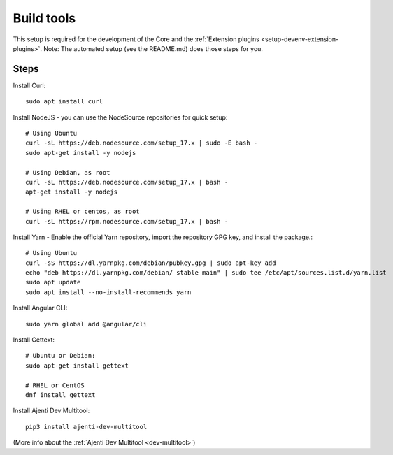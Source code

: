 .. _setup-devenv-build-tools:

Build tools
***********

This setup is required for the development of the Core and the :ref:`Extension plugins <setup-devenv-extension-plugins>`.
Note: The automated setup (see the README.md) does those steps for you.


Steps
-----

Install Curl::

    sudo apt install curl

Install NodeJS - you can use the NodeSource repositories for quick setup::

    # Using Ubuntu
    curl -sL https://deb.nodesource.com/setup_17.x | sudo -E bash -
    sudo apt-get install -y nodejs

    # Using Debian, as root
    curl -sL https://deb.nodesource.com/setup_17.x | bash -
    apt-get install -y nodejs

    # Using RHEL or centos, as root
    curl -sL https://rpm.nodesource.com/setup_17.x | bash -

Install Yarn - Enable the official Yarn repository, import the repository GPG key, and install the package.::

    # Using Ubuntu
    curl -sS https://dl.yarnpkg.com/debian/pubkey.gpg | sudo apt-key add
    echo "deb https://dl.yarnpkg.com/debian/ stable main" | sudo tee /etc/apt/sources.list.d/yarn.list
    sudo apt update
    sudo apt install --no-install-recommends yarn

Install Angular CLI::

    sudo yarn global add @angular/cli

Install Gettext::

    # Ubuntu or Debian:
    sudo apt-get install gettext

    # RHEL or CentOS
    dnf install gettext


Install Ajenti Dev Multitool::

    pip3 install ajenti-dev-multitool

(More info about the :ref:`Ajenti Dev Multitool <dev-multitool>`)
